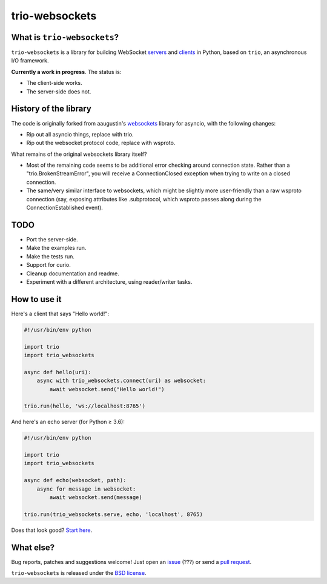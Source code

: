trio-websockets
===============

|rtd| |pypi-v| |pypi-pyversions| |pypi-l| |pypi-wheel|

.. |rtd| image:: https://readthedocs.org/projects/trio-websockets/badge/?version=latest
   :target: https://trio-websockets.readthedocs.io/

.. |pypi-v| image:: https://img.shields.io/pypi/v/trio-websockets.svg
    :target: https://pypi.python.org/pypi/trio-websockets

.. |pypi-pyversions| image:: https://img.shields.io/pypi/pyversions/trio-websockets.svg
    :target: https://pypi.python.org/pypi/trio-websockets

.. |pypi-l| image:: https://img.shields.io/pypi/l/websockets.svg
    :target: https://pypi.python.org/pypi/trio-websockets

.. |pypi-wheel| image:: https://img.shields.io/pypi/wheel/trio-websockets.svg
    :target: https://pypi.python.org/pypi/trio-websockets


What is ``trio-websockets``?
----------------------------

``trio-websockets`` is a library for building WebSocket servers_ and clients_ in
Python, based on ``trio``, an asynchronous I/O framework.

.. _servers: https://github.com/miracle2k/trio-websockets/blob/master/example/server.py
.. _clients: https://github.com/miracle2k/trio-websockets/blob/master/example/client.py


**Currently a work in progress**. The status is:

- The client-side works.
- The server-side does not.


History of the library
----------------------

The code is originally forked from aaugustin's websockets_ library for asyncio,
with the following changes:

- Rip out all asyncio things, replace with trio.
- Rip out the websocket protocol code, replace with wsproto.

.. _websockets: https://github.com/aaugustin/websockets

What remains of the original websockets library itself?

- Most of the remaining code seems to be additional error checking around connection
  state. Rather than a "trio.BrokenStreamError", you will receive a ConnectionClosed
  exception when trying to write on a closed connection.

- The same/very similar interface to websockets, which might be slightly more
  user-friendly than a raw wsproto connection (say, exposing attributes like .subprotocol,
  which wsproto passes along during the ConnectionEstablished event).


TODO
----

- Port the server-side.
- Make the examples run.
- Make the tests run.
- Support for curio.
- Cleanup documentation and readme.
- Experiment with a different architecture, using reader/writer tasks.


How to use it
-------------

Here's a client that says "Hello world!":

.. code:: python

    #!/usr/bin/env python

    import trio
    import trio_websockets

    async def hello(uri):
        async with trio_websockets.connect(uri) as websocket:
            await websocket.send("Hello world!")

    trio.run(hello, 'ws://localhost:8765')

And here's an echo server (for Python ≥ 3.6):

.. code:: python

    #!/usr/bin/env python

    import trio
    import trio_websockets

    async def echo(websocket, path):
        async for message in websocket:
            await websocket.send(message)

    trio.run(trio_websockets.serve, echo, 'localhost', 8765)

Does that look good? `Start here`_.

.. _Start here: https://trio-websockets.readthedocs.io/en/stable/intro.html


What else?
----------

Bug reports, patches and suggestions welcome! Just open an issue_ (???) or send a
`pull request`_.

.. role:: strike
.. _issue: https://github.com/miracle2k/trio-websockets/issues/new
.. _pull request: https://github.com/miracle2k/trio-websockets/compare/

``trio-websockets`` is released under the `BSD license`_.

.. _BSD license: https://trio-websockets.readthedocs.io/en/stable/license.html
